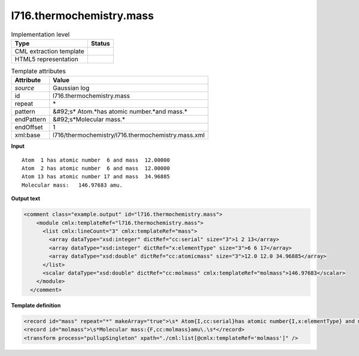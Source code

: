 .. _l716.thermochemistry.mass-d3e21923:

l716.thermochemistry.mass
=========================

.. table:: Implementation level

   +----------------------------------------------------------------------------------------------------------------------------+----------------------------------------------------------------------------------------------------------------------------+
   | Type                                                                                                                       | Status                                                                                                                     |
   +============================================================================================================================+============================================================================================================================+
   | CML extraction template                                                                                                    | |image1|                                                                                                                   |
   +----------------------------------------------------------------------------------------------------------------------------+----------------------------------------------------------------------------------------------------------------------------+
   | HTML5 representation                                                                                                       | |image2|                                                                                                                   |
   +----------------------------------------------------------------------------------------------------------------------------+----------------------------------------------------------------------------------------------------------------------------+

.. table:: Template attributes

   +----------------------------------------------------------------------------------------------------------------------------+----------------------------------------------------------------------------------------------------------------------------+
   | Attribute                                                                                                                  | Value                                                                                                                      |
   +============================================================================================================================+============================================================================================================================+
   | *source*                                                                                                                   | Gaussian log                                                                                                               |
   +----------------------------------------------------------------------------------------------------------------------------+----------------------------------------------------------------------------------------------------------------------------+
   | id                                                                                                                         | l716.thermochemistry.mass                                                                                                  |
   +----------------------------------------------------------------------------------------------------------------------------+----------------------------------------------------------------------------------------------------------------------------+
   | repeat                                                                                                                     | \*                                                                                                                         |
   +----------------------------------------------------------------------------------------------------------------------------+----------------------------------------------------------------------------------------------------------------------------+
   | pattern                                                                                                                    | &#92;s\* Atom.*has atomic number.*and mass.\*                                                                              |
   +----------------------------------------------------------------------------------------------------------------------------+----------------------------------------------------------------------------------------------------------------------------+
   | endPattern                                                                                                                 | &#92;s*Molecular mass.\*                                                                                                   |
   +----------------------------------------------------------------------------------------------------------------------------+----------------------------------------------------------------------------------------------------------------------------+
   | endOffset                                                                                                                  | 1                                                                                                                          |
   +----------------------------------------------------------------------------------------------------------------------------+----------------------------------------------------------------------------------------------------------------------------+
   | xml:base                                                                                                                   | l716/thermochemistry/l716.thermochemistry.mass.xml                                                                         |
   +----------------------------------------------------------------------------------------------------------------------------+----------------------------------------------------------------------------------------------------------------------------+

.. container:: formalpara-title

   **Input**

::

    Atom  1 has atomic number  6 and mass  12.00000
    Atom  2 has atomic number  6 and mass  12.00000
    Atom 13 has atomic number 17 and mass  34.96885
    Molecular mass:   146.97683 amu.
    

.. container:: formalpara-title

   **Output text**

.. code:: xml

   <comment class="example.output" id="l716.thermochemistry.mass">
       <module cmlx:templateRef="l716.thermochemistry.mass">
         <list cmlx:lineCount="3" cmlx:templateRef="mass">
           <array dataType="xsd:integer" dictRef="cc:serial" size="3">1 2 13</array>
           <array dataType="xsd:integer" dictRef="x:elementType" size="3">6 6 17</array>
           <array dataType="xsd:double" dictRef="cc:atomicmass" size="3">12.0 12.0 34.96885</array>
         </list>
         <scalar dataType="xsd:double" dictRef="cc:molmass" cmlx:templateRef="molmass">146.97683</scalar>
       </module>
     </comment>

.. container:: formalpara-title

   **Template definition**

.. code:: xml

   <record id="mass" repeat="*" makeArray="true">\s* Atom{I,cc:serial}has atomic number{I,x:elementType} and mass{F,cc:atomicmass}\s*</record>
   <record id="molmass">\s*Molecular mass:{F,cc:molmass}amu\.\s*</record>
   <transform process="pullupSingleton" xpath="./cml:list[@cmlx:templateRef='molmass']" />

.. |image1| image:: ../../imgs/Total.png
.. |image2| image:: ../../imgs/None.png
